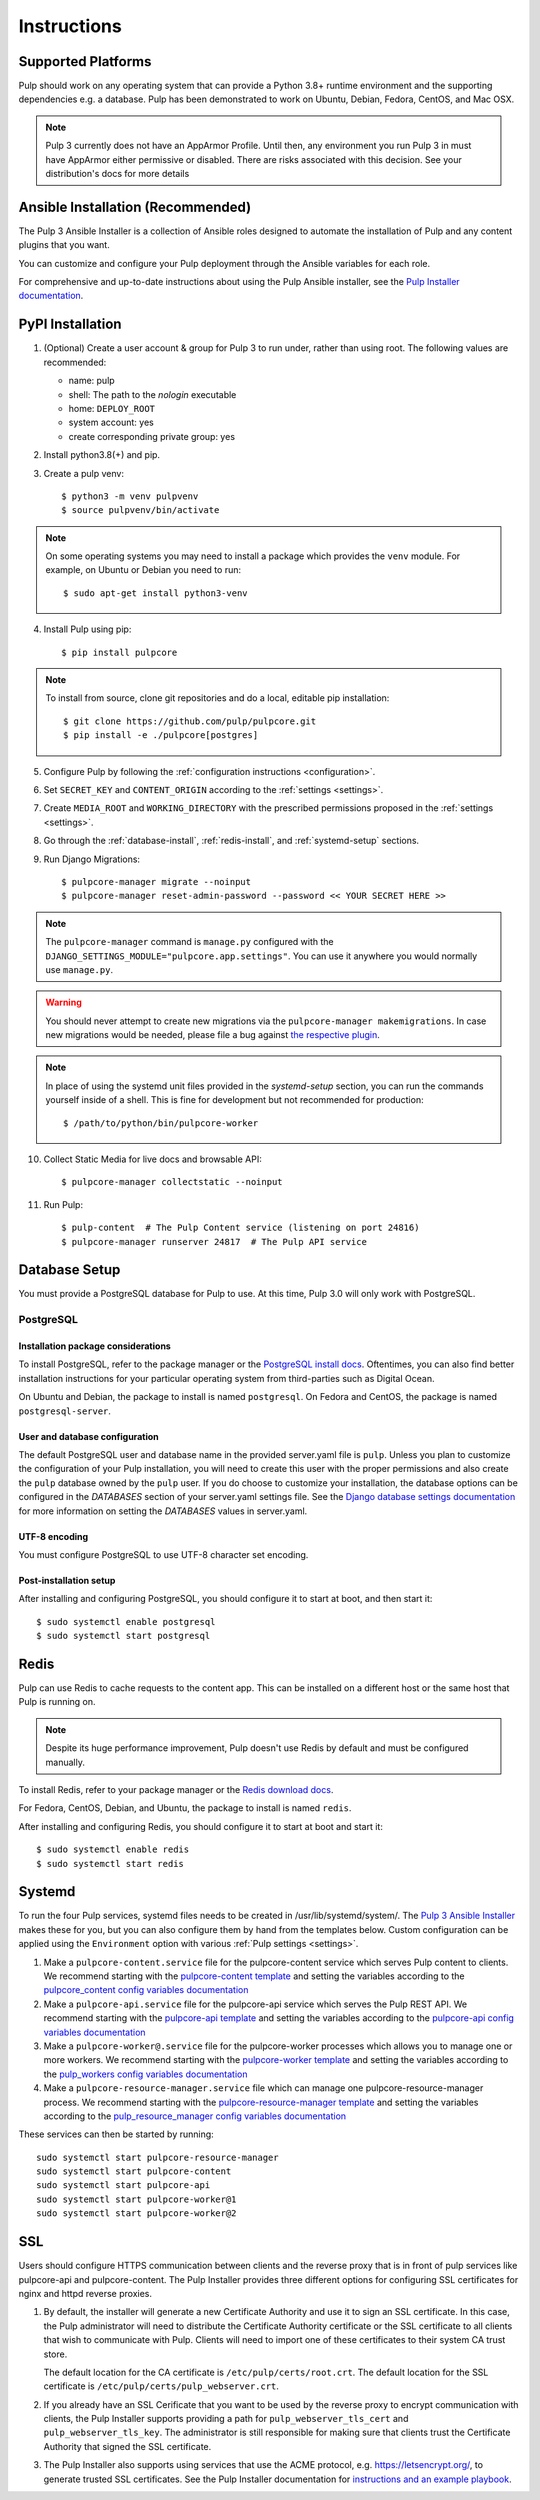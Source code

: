 Instructions
============

Supported Platforms
-------------------

Pulp should work on any operating system that can provide a Python 3.8+ runtime environment and
the supporting dependencies e.g. a database. Pulp has been demonstrated to work on Ubuntu, Debian,
Fedora, CentOS, and Mac OSX.

.. note::

    Pulp 3 currently does not have an AppArmor Profile. Until then, any
    environment you run Pulp 3 in must have AppArmor either permissive or disabled.
    There are risks associated with this decision. See your distribution's docs for more details


Ansible Installation (Recommended)
----------------------------------

The Pulp 3 Ansible Installer is a collection of Ansible roles designed to automate the installation of Pulp and any content plugins that you want.

You can customize and configure your Pulp deployment through the Ansible variables for each role.

For comprehensive and up-to-date instructions about using the Pulp Ansible installer, see the
`Pulp Installer documentation <https://docs.pulpproject.org/pulp_installer/>`__.


PyPI Installation
-----------------

1. (Optional) Create a user account & group for Pulp 3 to run under, rather than using root. The following values are recommended:

   * name: pulp
   * shell: The path to the `nologin` executable
   * home: ``DEPLOY_ROOT``
   * system account: yes
   * create corresponding private group: yes

2. Install python3.8(+) and pip.

3. Create a pulp venv::

   $ python3 -m venv pulpvenv
   $ source pulpvenv/bin/activate

.. note::

   On some operating systems you may need to install a package which provides the ``venv`` module.
   For example, on Ubuntu or Debian you need to run::

   $ sudo apt-get install python3-venv

4. Install Pulp using pip::

   $ pip install pulpcore

.. note::

   To install from source, clone git repositories and do a local, editable pip installation::

   $ git clone https://github.com/pulp/pulpcore.git
   $ pip install -e ./pulpcore[postgres]

5. Configure Pulp by following the :ref:`configuration instructions <configuration>`.

6. Set ``SECRET_KEY`` and ``CONTENT_ORIGIN`` according to the :ref:`settings <settings>`.

7. Create ``MEDIA_ROOT`` and ``WORKING_DIRECTORY`` with the prescribed permissions proposed in
   the :ref:`settings <settings>`.

8. Go through the :ref:`database-install`, :ref:`redis-install`, and :ref:`systemd-setup` sections.

9. Run Django Migrations::

   $ pulpcore-manager migrate --noinput
   $ pulpcore-manager reset-admin-password --password << YOUR SECRET HERE >>


.. note::

    The ``pulpcore-manager`` command is ``manage.py`` configured with the
    ``DJANGO_SETTINGS_MODULE="pulpcore.app.settings"``. You can use it anywhere you would normally
    use ``manage.py``.

.. warning::

    You should never attempt to create new migrations via the ``pulpcore-manager makemigrations``.
    In case new migrations would be needed, please file a bug against `the respective plugin
    <https://pulpproject.org/content-plugins/#pulp-3-content-plugins-information>`_.

.. note::

    In place of using the systemd unit files provided in the `systemd-setup` section, you can run
    the commands yourself inside of a shell. This is fine for development but not recommended for
    production::

    $ /path/to/python/bin/pulpcore-worker

10. Collect Static Media for live docs and browsable API::

    $ pulpcore-manager collectstatic --noinput

11. Run Pulp::

    $ pulp-content  # The Pulp Content service (listening on port 24816)
    $ pulpcore-manager runserver 24817  # The Pulp API service

.. _database-install:

Database Setup
--------------

You must provide a PostgreSQL database for Pulp to use. At this time, Pulp 3.0 will only work with
PostgreSQL.

PostgreSQL
^^^^^^^^^^

Installation package considerations
***********************************

To install PostgreSQL, refer to the package manager or the
`PostgreSQL install docs <http://postgresguide.com/setup/install.html>`_. Oftentimes, you can also find better
installation instructions for your particular operating system from third-parties such as Digital Ocean.

On Ubuntu and Debian, the package to install is named ``postgresql``. On Fedora and CentOS, the package
is named ``postgresql-server``.

User and database configuration
*******************************

The default PostgreSQL user and database name in the provided server.yaml file is ``pulp``. Unless you plan to
customize the configuration of your Pulp installation, you will need to create this user with the proper permissions
and also create the ``pulp`` database owned by the ``pulp`` user. If you do choose to customize your installation,
the database options can be configured in the `DATABASES` section of your server.yaml settings file.
See the `Django database settings documentation <https://docs.djangoproject.com/en/3.2/ref/settings/#databases>`_
for more information on setting the `DATABASES` values in server.yaml.

UTF-8 encoding
**************

You must configure PostgreSQL to use UTF-8 character set encoding.

Post-installation setup
***********************

After installing and configuring PostgreSQL, you should configure it to start at boot, and then start it::

   $ sudo systemctl enable postgresql
   $ sudo systemctl start postgresql

.. _redis-install:

Redis
-----

Pulp can use Redis to cache requests to the content app. This can be installed on a different host
or the same host that Pulp is running on.

.. note::

    Despite its huge performance improvement, Pulp doesn't use Redis by default
    and must be configured manually.

To install Redis, refer to your package manager or the
`Redis download docs <https://redis.io/download>`_.

For Fedora, CentOS, Debian, and Ubuntu, the package to install is named ``redis``.

After installing and configuring Redis, you should configure it to start at boot and start it::

   $ sudo systemctl enable redis
   $ sudo systemctl start redis

.. _systemd-setup:

Systemd
-------

To run the four Pulp services, systemd files needs to be created in /usr/lib/systemd/system/. The
`Pulp 3 Ansible Installer <https://docs.pulpproject.org/pulp_installer/>`__ makes these for you, but you
can also configure them by hand from the templates below. Custom configuration can be applied using
the ``Environment`` option with various :ref:`Pulp settings <settings>`.


1. Make a ``pulpcore-content.service`` file for the pulpcore-content service which serves Pulp
   content to clients. We recommend starting with the `pulpcore-content template <https://github.com
   /pulp/pulp_installer/blob/master/roles/pulp_content/templates/pulpcore-content.service.j2>`_ and
   setting the variables according to the `pulpcore_content config variables documentation <https://
   github.com/pulp/ pulp_installer/tree/master/roles/pulp_content#role-variables>`_

2. Make a ``pulpcore-api.service`` file for the pulpcore-api service which serves the Pulp REST API. We
   recommend starting with the `pulpcore-api template <https://github.com/pulp/pulp_installer/blob/master/roles/pulp_api/templates/pulpcore-api.service.j2>`_
   and setting the variables according to the `pulpcore-api config variables documentation <https://github.com/pulp/pulp_installer/tree/master/roles/pulp_api#role-variables>`_

3. Make a ``pulpcore-worker@.service`` file for the pulpcore-worker processes which allows you to manage
   one or more workers. We recommend starting with the `pulpcore-worker template <https://github.com/pulp/
   pulp_installer/blob/master/roles/pulp_workers/templates/pulpcore-worker%40.service.j2>`_ and setting
   the variables according to the `pulp_workers config variables documentation <https://github.com/
   pulp/pulp_installer/tree/master/roles/pulp_workers#role-variables>`_

4. Make a ``pulpcore-resource-manager.service`` file which can manage one pulpcore-resource-manager
   process. We recommend starting with the `pulpcore-resource-manager template <https://github.com/pulp/
   pulp_installer/blob/master/roles/pulp_resource_manager/templates/pulpcore-resource-manager.service.
   j2>`_ and setting the variables according to the `pulp_resource_manager config variables
   documentation <https://github.com/pulp/pulp_installer/tree/master/roles/pulp_resource_manager#role-variables>`_

These services can then be started by running::

    sudo systemctl start pulpcore-resource-manager
    sudo systemctl start pulpcore-content
    sudo systemctl start pulpcore-api
    sudo systemctl start pulpcore-worker@1
    sudo systemctl start pulpcore-worker@2

.. _ssl-setup:

SSL
---

Users should configure HTTPS communication between clients and the reverse proxy that is in front of pulp services
like pulpcore-api and pulpcore-content. The Pulp Installer provides three different options for configuring SSL
certificates for nginx and httpd reverse proxies.

1. By default, the installer will generate a new Certificate Authority and use it to sign an SSL certificate. In
   this case, the Pulp administrator will need to distribute the Certificate Authority certificate or the SSL
   certificate to all clients that wish to communicate with Pulp. Clients will need to import one of these
   certificates to their system CA trust store.

   The default location for the CA certificate is ``/etc/pulp/certs/root.crt``. The default location for the SSL
   certificate is ``/etc/pulp/certs/pulp_webserver.crt``.

2. If you already have an SSL Cerificate that you want to be used by the reverse proxy to encrypt communication
   with clients, the Pulp Installer supports providing a path for ``pulp_webserver_tls_cert`` and
   ``pulp_webserver_tls_key``. The administrator is still responsible for making sure that clients trust the
   Certificate Authority that signed the SSL certificate.

3. The Pulp Installer also supports using services that use the ACME protocol, e.g. https://letsencrypt.org/,  to
   generate trusted SSL certificates. See the Pulp Installer documentation for `instructions and an example playbook
   <https://docs.pulpproject.org/pulp_installer/letsencrypt/>`_.
